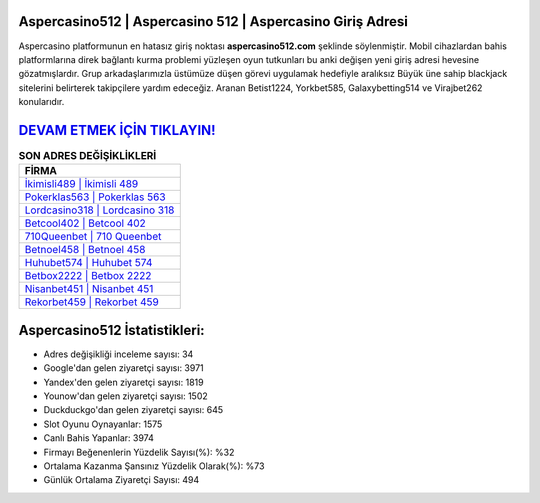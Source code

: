 ﻿Aspercasino512 | Aspercasino 512 | Aspercasino Giriş Adresi
===================================

.. image:: images/aspercasino-giris.jpg
   :width: 600
   
Aspercasino platformunun en hatasız giriş noktası **aspercasino512.com** şeklinde söylenmiştir. Mobil cihazlardan bahis platformlarına direk bağlantı kurma problemi yüzleşen oyun tutkunları bu anki değişen yeni giriş adresi hevesine gözatmışlardır. Grup arkadaşlarımızla üstümüze düşen görevi uygulamak hedefiyle aralıksız Büyük üne sahip  blackjack sitelerini belirterek takipçilere yardım edeceğiz. Aranan Betist1224, Yorkbet585, Galaxybetting514 ve Virajbet262 konularıdır.

`DEVAM ETMEK İÇİN TIKLAYIN! <https://uclck.me/gonow>`_
==============

.. list-table:: **SON ADRES DEĞİŞİKLİKLERİ**
   :widths: 100
   :header-rows: 1

   * - FİRMA
   * - `İkimisli489 | İkimisli 489 <ikimisli489-ikimisli-489-ikimisli-giris-adresi.html>`_
   * - `Pokerklas563 | Pokerklas 563 <pokerklas563-pokerklas-563-pokerklas-giris-adresi.html>`_
   * - `Lordcasino318 | Lordcasino 318 <lordcasino318-lordcasino-318-lordcasino-giris-adresi.html>`_	 
   * - `Betcool402 | Betcool 402 <betcool402-betcool-402-betcool-giris-adresi.html>`_	 
   * - `710Queenbet | 710 Queenbet <710queenbet-710-queenbet-queenbet-giris-adresi.html>`_ 
   * - `Betnoel458 | Betnoel 458 <betnoel458-betnoel-458-betnoel-giris-adresi.html>`_
   * - `Huhubet574 | Huhubet 574 <huhubet574-huhubet-574-huhubet-giris-adresi.html>`_	 
   * - `Betbox2222 | Betbox 2222 <betbox2222-betbox-2222-betbox-giris-adresi.html>`_
   * - `Nisanbet451 | Nisanbet 451 <nisanbet451-nisanbet-451-nisanbet-giris-adresi.html>`_
   * - `Rekorbet459 | Rekorbet 459 <rekorbet459-rekorbet-459-rekorbet-giris-adresi.html>`_
	 
Aspercasino512 İstatistikleri:
===================================	 
* Adres değişikliği inceleme sayısı: 34
* Google'dan gelen ziyaretçi sayısı: 3971
* Yandex'den gelen ziyaretçi sayısı: 1819
* Younow'dan gelen ziyaretçi sayısı: 1502
* Duckduckgo'dan gelen ziyaretçi sayısı: 645
* Slot Oyunu Oynayanlar: 1575
* Canlı Bahis Yapanlar: 3974
* Firmayı Beğenenlerin Yüzdelik Sayısı(%): %32
* Ortalama Kazanma Şansınız Yüzdelik Olarak(%): %73
* Günlük Ortalama Ziyaretçi Sayısı: 494
